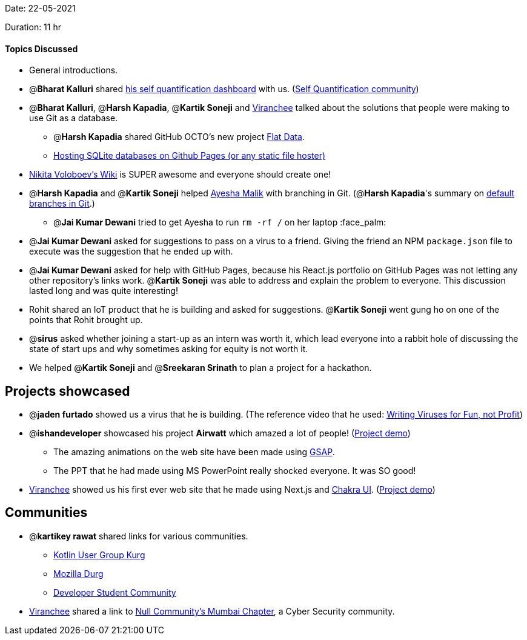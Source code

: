 Date: 22-05-2021

Duration: 11 hr 

==== Topics Discussed

* General introductions.
* @*Bharat Kalluri* shared https://bharatkalluri.com/dashboard[his self quantification dashboard] with us. (https://www.reddit.com/r/QuantifiedSelf/[Self Quantification community])
* @*Bharat Kalluri*, @*Harsh Kapadia*, @*Kartik Soneji* and https://twitter.com/code_magician[Viranchee] talked about the solutions that people were making to use Git as a database.
 ** @*Harsh Kapadia* shared GitHub OCTO's new project https://octo.github.com/projects/flat-data[Flat Data].
 ** https://phiresky.github.io/blog/2021/hosting-sqlite-databases-on-github-pages/[Hosting SQLite databases on Github Pages (or any static file hoster)]
* https://wiki.nikitavoloboev.xyz/[Nikita Voloboev's Wiki] is SUPER awesome and everyone should create one!
* @*Harsh Kapadia* and @*Kartik Soneji* helped https://twitter.com/aaayeeessshaaa[Ayesha Malik] with branching in Git. (@*Harsh Kapadia*'s summary on https://harshkapadia2.github.io/git_basics/#_default_branch[default branches in Git].)
 ** @*Jai Kumar Dewani* tried to get Ayesha to run `rm -rf /` on her laptop :face_palm:
* @*Jai Kumar Dewani* asked for suggestions to pass on a virus to a friend. Giving the friend an NPM `package.json` file to execute was the suggestion that he ended up with.
* @*Jai Kumar Dewani* asked for help with GitHub Pages, because his React.js portfolio on GitHub Pages was not letting any other repository's links work. @*Kartik Soneji* was able to address and explain the problem to everyone. This discussion lasted long and was quite interesting!
* Rohit shared an IoT product that he is building and asked for suggestions. @*Kartik Soneji* went gung ho on one of the points that Rohit brought up.
* @*sirus* asked whether joining a start-up as an intern was worth it, which lead everyone into a rabbit hole of discussing the state of start ups and why sometimes asking for equity is not worth it.
* We helped @*Kartik Soneji* and @*Sreekaran Srinath* to plan a project for a hackathon.

== Projects showcased

* @*jaden furtado* showed us a virus that he is building. (The reference video that he used: https://www.youtube.com/watch?v=2Ra1CCG8Guo[Writing Viruses for Fun, not Profit])
* @*ishandeveloper* showcased his project *Airwatt* which amazed a lot of people! (https://airwatt.ishandeveloper.com/[Project demo])
 ** The amazing animations on the web site have been made using https://greensock.com/gsap/[GSAP].
 ** The PPT that he had made using MS PowerPoint really shocked everyone. It was SO good!
* https://twitter.com/code_magician[Viranchee] showed us his first ever web site that he made using Next.js and https://chakra-ui.com/[Chakra UI]. (https://manasi.viranchee.com/[Project demo])

== Communities

* @*kartikey rawat* shared links for various communities.
 ** https://linktr.ee/kugdurg[Kotlin User Group Kurg]
 ** https://linktr.ee/mozilladurg[Mozilla Durg]
 ** https://linktr.ee/developer_student_community[Developer Student Community]
* https://twitter.com/code_magician[Viranchee] shared a link to https://null.community/chapters/3-mumbai[Null Community's Mumbai Chapter], a Cyber Security community.
